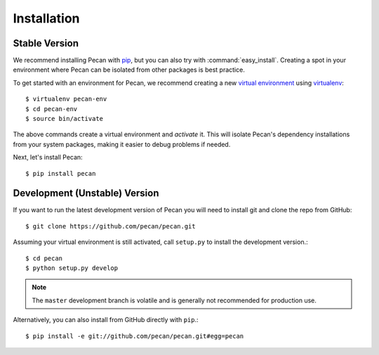 .. _installation:

Installation
============

Stable Version
--------------

We recommend installing Pecan with `pip
<http://www.pip-installer.org/>`_, but you
can also try with :command:`easy_install`. Creating a spot in your environment
where Pecan can be isolated from other packages is best practice.

To get started with an environment for Pecan, we recommend creating a new
`virtual environment <http://www.virtualenv.org>`_ using `virtualenv 
<http://www.virtualenv.org>`_::

    $ virtualenv pecan-env
    $ cd pecan-env 
    $ source bin/activate

The above commands create a virtual environment and *activate* it. This
will isolate Pecan's dependency installations from your system packages, making
it easier to debug problems if needed.

Next, let's install Pecan::

    $ pip install pecan 


Development (Unstable) Version
------------------------------
If you want to run the latest development version of Pecan you will
need to install git and clone the repo from GitHub::

    $ git clone https://github.com/pecan/pecan.git

Assuming your virtual environment is still activated, call ``setup.py`` to
install the development version.::

    $ cd pecan
    $ python setup.py develop

.. note::
    The ``master`` development branch is volatile and is generally not
    recommended for production use.

Alternatively, you can also install from GitHub directly with ``pip``.::

    $ pip install -e git://github.com/pecan/pecan.git#egg=pecan
